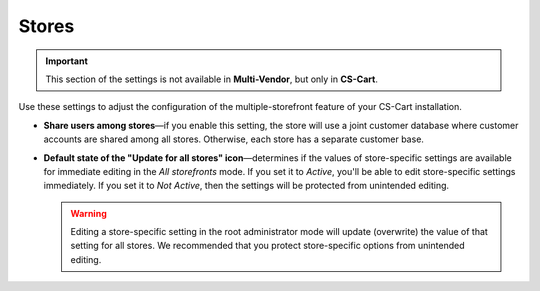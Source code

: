 ******
Stores
******

.. important::

    This section of the settings is not available in **Multi-Vendor**, but only in **CS-Cart**.

Use these settings to adjust the configuration of the multiple-storefront feature of your CS-Cart installation.

* **Share users among stores**—if you enable this setting, the store will use a joint customer database where customer accounts are shared among all stores. Otherwise, each store has a separate customer base.

* **Default state of the "Update for all stores" icon**—determines if the values of store-specific settings are available for immediate editing in the *All storefronts* mode. If you set it to *Active*, you'll be able to edit store-specific settings immediately. If you set it to *Not Active*, then the settings will be protected from unintended editing.

  .. warning::

      Editing a store-specific setting in the root administrator mode will update (overwrite) the value of that setting for all stores. We recommended that you protect store-specific options from unintended editing.
